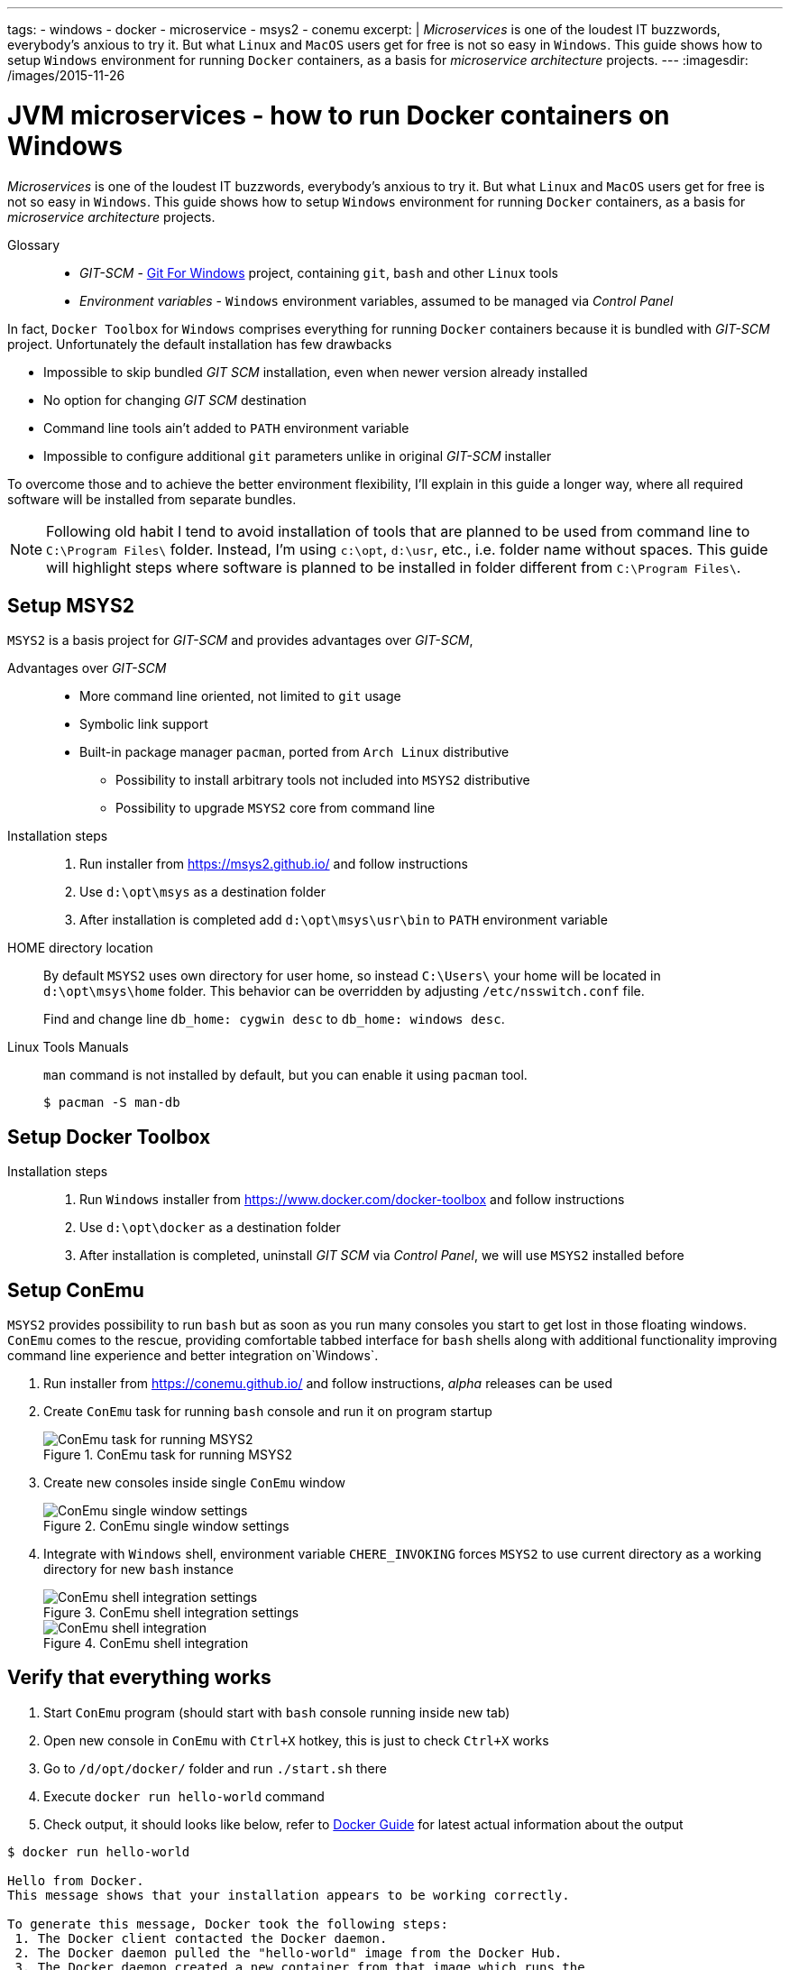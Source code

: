 ---
tags:
- windows
- docker
- microservice
- msys2
- conemu
excerpt: |
  _Microservices_ is one of the loudest IT buzzwords, everybody's anxious to try it.
  But what `Linux` and `MacOS` users get for free is not so easy in `Windows`.
  This guide shows how to setup `Windows` environment for running `Docker` containers, as a basis for _microservice architecture_ projects.
---
:imagesdir: /images/2015-11-26

= JVM microservices - how to run Docker containers on Windows

_Microservices_ is one of the loudest IT buzzwords, everybody's anxious to try it.
But what `Linux` and `MacOS` users get for free is not so easy in `Windows`.
This guide shows how to setup `Windows` environment for running `Docker` containers, as a basis for _microservice architecture_ projects.

Glossary::
* _GIT-SCM_ - http://git-scm.com/download/win[Git For Windows^] project, containing `git`, `bash` and other `Linux` tools
* _Environment variables_ - `Windows` environment variables, assumed to be managed via _Control Panel_

In fact, `Docker Toolbox` for `Windows` comprises everything for running `Docker` containers because it is bundled with _GIT-SCM_ project. Unfortunately the default installation has few drawbacks

* Impossible to skip bundled _GIT SCM_ installation, even when newer version already installed
* No option for changing _GIT SCM_ destination
* Сommand line tools ain't added to `PATH` environment variable
* Impossible to configure additional `git` parameters unlike in original _GIT-SCM_ installer

To overcome those and to achieve the better environment flexibility, I'll explain in this guide a longer way, where all required software will be installed from separate bundles.

[NOTE]
====
Following old habit I tend to avoid installation of tools that are planned to be used from command line to `C:\Program Files\` folder.
Instead, I'm using `c:\opt`, `d:\usr`, etc., i.e. folder name without spaces.
This guide will highlight steps where software is planned to be installed in folder different from `C:\Program Files\`. 
====

== Setup MSYS2

`MSYS2` is a basis project for _GIT-SCM_ and provides advantages over _GIT-SCM_,

Advantages over _GIT-SCM_::

* More command line oriented, not limited to `git` usage
* Symbolic link support
* Built-in package manager `pacman`, ported from `Arch Linux` distributive
** Possibility to install arbitrary tools not included into `MSYS2` distributive
** Possibility to upgrade `MSYS2` core from command line

Installation steps::

. Run installer from https://msys2.github.io/ and follow instructions
. Use `d:\opt\msys` as a destination folder
. After installation is completed add `d:\opt\msys\usr\bin` to `PATH` environment variable

HOME directory location::

By default `MSYS2` uses own directory for user home, so instead `C:\Users\` your home will be located in `d:\opt\msys\home` folder.
This behavior can be overridden by adjusting `/etc/nsswitch.conf` file.
+
Find and change line `db_home: cygwin desc` to `db_home: windows desc`.

Linux Tools Manuals::

`man` command is not installed by default, but you can enable it using `pacman` tool.

  $ pacman -S man-db

== Setup Docker Toolbox

Installation steps::

. Run `Windows` installer from https://www.docker.com/docker-toolbox and follow instructions
. Use `d:\opt\docker` as a destination folder
. After installation is completed, uninstall _GIT SCM_ via _Control Panel_, we will use `MSYS2` installed before

== Setup ConEmu

`MSYS2` provides possibility to run `bash` but as soon as you run many consoles you start to get lost in those floating windows. `ConEmu` comes to the rescue, providing comfortable tabbed interface for `bash` shells along with additional functionality improving command line experience and better integration on`Windows`.

. Run installer from https://conemu.github.io/ and follow instructions, _alpha_ releases can be used
. Create `ConEmu` task for running `bash` console and run it on program startup
+
.ConEmu task for running MSYS2
image::1.png[ConEmu task for running MSYS2]

. Create new consoles inside single `ConEmu` window
+
.ConEmu single window settings
image::2.png[ConEmu single window settings]

. Integrate with `Windows` shell, environment variable `CHERE_INVOKING` forces `MSYS2` to use current directory as a working directory for new `bash` instance
+
.ConEmu shell integration settings
image::3.png[ConEmu shell integration settings]
+
.ConEmu shell integration
image::4.png[ConEmu shell integration]

== Verify that everything  works

. Start `ConEmu` program (should start with `bash` console running inside new tab)
. Open new console in `ConEmu` with `Ctrl+X` hotkey, this is just to check `Ctrl+X` works
. Go to `/d/opt/docker/` folder and run `./start.sh` there
. Execute `docker run hello-world` command
. Check output, it should looks like below, refer to http://docs.docker.com/windows/step_one/[Docker Guide^] for latest actual information about the output

----
$ docker run hello-world

Hello from Docker.
This message shows that your installation appears to be working correctly.

To generate this message, Docker took the following steps:
 1. The Docker client contacted the Docker daemon.
 2. The Docker daemon pulled the "hello-world" image from the Docker Hub.
 3. The Docker daemon created a new container from that image which runs the
    executable that produces the output you are currently reading.
 4. The Docker daemon streamed that output to the Docker client, which sent it
    to your terminal.

To try something more ambitious, you can run an Ubuntu container with:
 $ docker run -it ubuntu bash

Share images, automate workflows, and more with a free Docker Hub account:
 https://hub.docker.com

For more examples and ideas, visit:
 https://docs.docker.com/userguide/
----

== docker-machine tool

`Docker Toolbox` installs `VirtualBox` and creates own VM inside it named `default`.
Although VM management can be performed via `VirtualBox` UI, there's useful `docker-machine` tool.
It allows to interact with `VirtualBox` VM from command line.
Some useful commands are shown below.

* `$ docker-machine ls` - list machines and their statuses
* `$ docker-machine stop default` - stop default `VirtualBox` VM
* `$ docker-machine start default` - start default `VirtualBox` VM
* `$ docker-machine help` - for more information

== Improve Git experience on Windows

If you plan to use `git` then pay attention to steps below, otherwise this section could be skipped.

Line endings::

_GIT-SCM_ as well as other sources advice to use `core.autocrlf` equals to `true` while working with `git` on `Windows`.
Execute command below to set this parameter for all `git` repositories.

  $ git config --global core.autocrlf true


Password caching::

Working with remote repositories via HTTP / HTTPS requires entering user name password.
It's good to use _credentials helper_ that caches passwords, so there no need to type them each time. 
For `GitHub` it's easy and explained https://help.github.com/articles/caching-your-github-password-in-git/[in this article^].
But this approach doesn't fit well with `BitBucket` repositories.
+
https://github.com/Microsoft/Git-Credential-Manager-for-Windows/[Git Credential Manager for Windows^] project works fine with both `GitHub` and `BitBucket`, but currently it can be used only with `git` installed via _GIT-SCM_ - https://github.com/Microsoft/Git-Credential-Manager-for-Windows/issues/70[track сorresponding issue^].
+
The solution is to use https://gitcredentialstore.codeplex.com/[Git Credential Manager for Windows predecessor^] that works fine with any `git` installation.

== P.S.

This is the first post about `JVM` based projects based on microservice architecture, mostly related to `Windows` specific features.

Next post will explain how to create and run sample project using environment described in this guide.

Stay tuned.